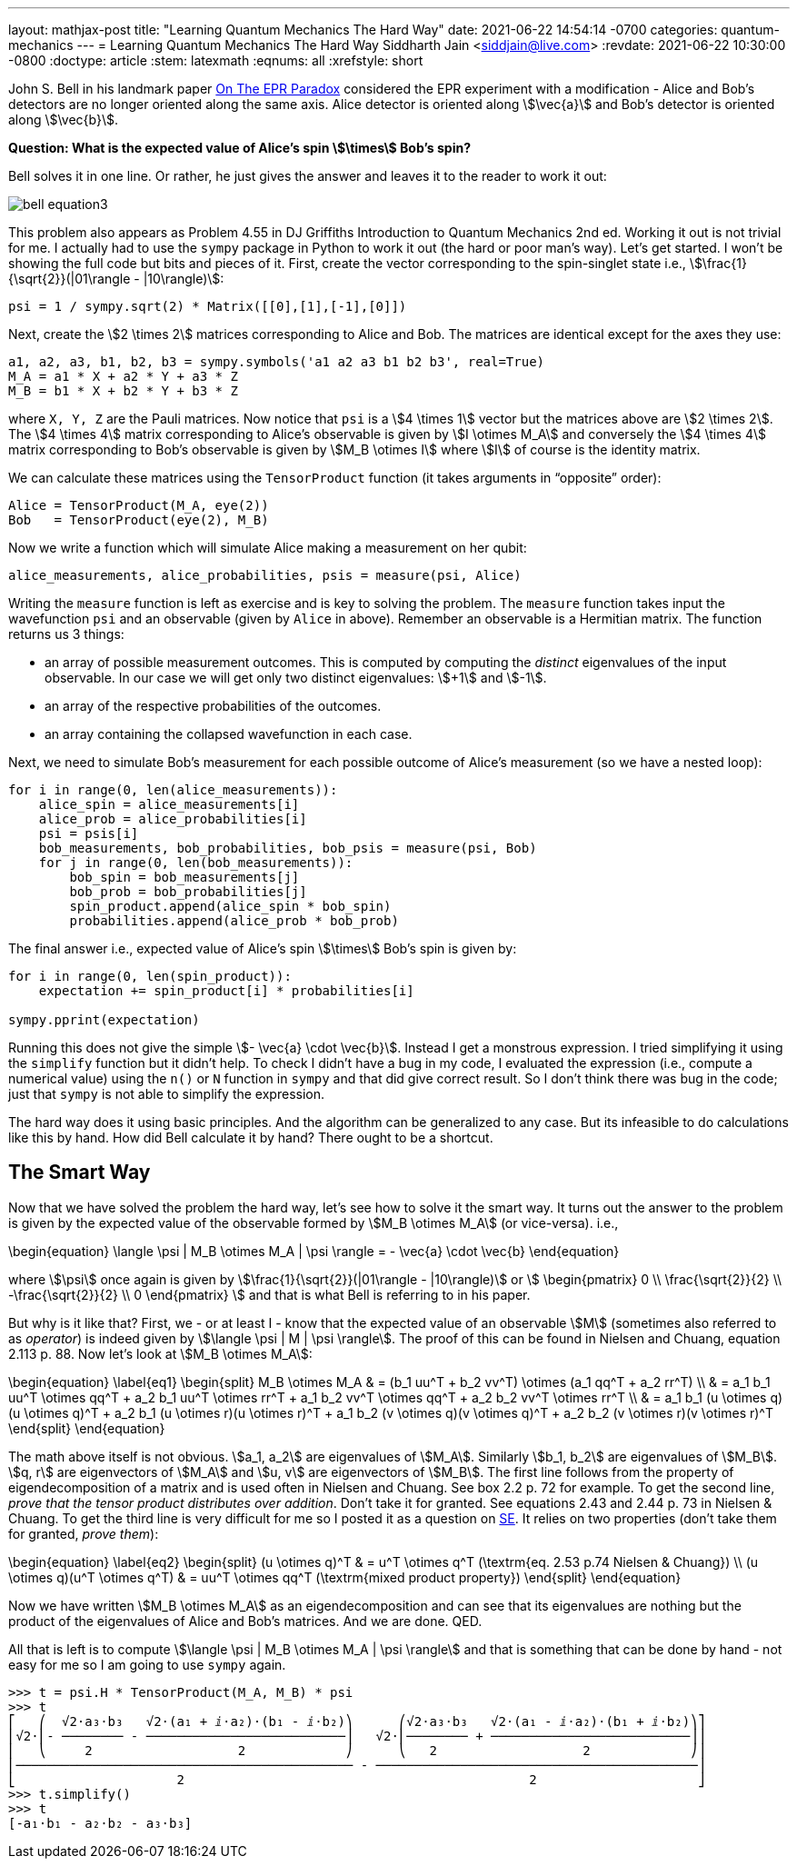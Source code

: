 ---
layout: mathjax-post
title:  "Learning Quantum Mechanics The Hard Way"
date:   2021-06-22 14:54:14 -0700
categories: quantum-mechanics
---
= Learning Quantum Mechanics The Hard Way
Siddharth Jain <siddjain@live.com>
:revdate: 2021-06-22 10:30:00 -0800
:doctype: article
:stem: latexmath
:eqnums: all
:xrefstyle: short

John S. Bell in his landmark paper https://cds.cern.ch/record/111654/files/vol1p195-200_001.pdf[On The EPR Paradox] considered the EPR experiment with a modification -
Alice and Bob's detectors are no longer oriented along the same axis. Alice detector is oriented along stem:[\vec{a}] and Bob's detector is oriented along stem:[\vec{b}]. 

**Question: What is the expected value of Alice's spin stem:[\times] Bob's spin?**

Bell solves it in one line. Or rather, he just gives the answer and leaves it to the reader to work it out:

image::/assets/images/bell_equation3.png[]

This problem also appears as Problem 4.55 in DJ Griffiths Introduction to Quantum Mechanics 2nd ed.
Working it out is not trivial for me. I actually had to use the `sympy` package in Python to work it out (the hard or poor man's way).
Let's get started. I won't be showing the full code but bits and pieces of it. First, create the vector corresponding to the spin-singlet state i.e., stem:[\frac{1}{\sqrt{2}}(|01\rangle - |10\rangle)]:

[source,python]
----
psi = 1 / sympy.sqrt(2) * Matrix([[0],[1],[-1],[0]])
----

Next, create the stem:[2 \times 2] matrices corresponding to Alice and Bob. The matrices are identical except for the axes they use:

[source,python]
----
a1, a2, a3, b1, b2, b3 = sympy.symbols('a1 a2 a3 b1 b2 b3', real=True)
M_A = a1 * X + a2 * Y + a3 * Z
M_B = b1 * X + b2 * Y + b3 * Z 
----

where `X, Y, Z` are the Pauli matrices. Now notice that `psi` is a stem:[4 \times 1] vector but the matrices above are stem:[2 \times 2]. The stem:[4 \times 4] matrix corresponding to Alice's observable is given by stem:[I \otimes M_A] and conversely the stem:[4 \times 4] matrix corresponding to Bob's observable is given by stem:[M_B \otimes I] where stem:[I] of course is the identity matrix.

We can calculate these matrices using the `TensorProduct` function (it takes arguments in "`opposite`" order):

[source,python]
----
Alice = TensorProduct(M_A, eye(2))
Bob   = TensorProduct(eye(2), M_B)
----

Now we write a function which will simulate Alice making a measurement on her qubit:

[source,python]
----
alice_measurements, alice_probabilities, psis = measure(psi, Alice)
----

Writing the `measure` function is left as exercise and is key to solving the problem.
The `measure` function takes input the wavefunction `psi` and an observable (given by `Alice` in above).
Remember an observable is a Hermitian matrix. The function returns us 3 things:

* an array of possible measurement outcomes. This is computed by computing the _distinct_ eigenvalues of the input observable. In our case we will get only two distinct eigenvalues: stem:[+1] and stem:[-1].
* an array of the respective probabilities of the outcomes.
* an array containing the collapsed wavefunction in each case.

Next, we need to simulate Bob's measurement for each possible outcome of Alice's measurement (so we have a nested loop):

[source,python]
----
for i in range(0, len(alice_measurements)):
    alice_spin = alice_measurements[i]
    alice_prob = alice_probabilities[i]
    psi = psis[i]
    bob_measurements, bob_probabilities, bob_psis = measure(psi, Bob)
    for j in range(0, len(bob_measurements)):
        bob_spin = bob_measurements[j]
        bob_prob = bob_probabilities[j]
        spin_product.append(alice_spin * bob_spin)
        probabilities.append(alice_prob * bob_prob)
----

The final answer i.e., expected value of Alice's spin stem:[\times] Bob's spin is given by:

[source,python]
----
for i in range(0, len(spin_product)):
    expectation += spin_product[i] * probabilities[i]

sympy.pprint(expectation)
----

Running this does not give the simple stem:[- \vec{a} \cdot \vec{b}]. Instead I get a monstrous expression. I tried simplifying it using the `simplify` function but it didn't help.
To check I didn't have a bug in my code, I evaluated the expression (i.e., compute a numerical value) using the `n()` or `N` function in `sympy` and that did give correct result.
So I don't think there was bug in the code; just that `sympy` is not able to simplify the expression.

The hard way does it using basic principles. And the algorithm can be generalized to any case. But its infeasible to do calculations like this by hand.
How did Bell calculate it by hand? There ought to be a shortcut.

== The Smart Way

Now that we have solved the problem the hard way, let's see how to solve it the smart way. It turns out the answer to the problem is given by the expected value of
the observable formed by stem:[M_B \otimes M_A] (or vice-versa). i.e.,

\begin{equation}
\langle \psi | M_B \otimes M_A | \psi \rangle = - \vec{a} \cdot \vec{b}
\end{equation}

where stem:[\psi] once again is given by stem:[\frac{1}{\sqrt{2}}(|01\rangle - |10\rangle)] or stem:[
\begin{pmatrix}
0 \\ \frac{\sqrt{2}}{2} \\ -\frac{\sqrt{2}}{2} \\ 0
\end{pmatrix}
]
and that is what Bell is referring to in his paper.

But why is it like that? First, we - or at least I - know that the expected value of an observable stem:[M] (sometimes also referred to as _operator_) is indeed given by
stem:[\langle \psi | M | \psi \rangle]. The proof of this can be found in Nielsen and Chuang, equation 2.113 p. 88.
Now let's look at stem:[M_B \otimes M_A]:

\begin{equation} \label{eq1}
\begin{split}
M_B \otimes M_A & = (b_1 uu^T + b_2 vv^T) \otimes (a_1 qq^T + a_2 rr^T) \\
 & = a_1 b_1 uu^T \otimes qq^T + a_2 b_1 uu^T \otimes rr^T + a_1 b_2 vv^T \otimes qq^T + a_2 b_2 vv^T \otimes rr^T \\
 & = a_1 b_1 (u \otimes q)(u \otimes q)^T + a_2 b_1 (u \otimes r)(u \otimes r)^T + a_1 b_2 (v \otimes q)(v \otimes q)^T + a_2 b_2 (v \otimes r)(v \otimes r)^T
\end{split}
\end{equation}

The math above itself is not obvious. stem:[a_1, a_2] are eigenvalues of stem:[M_A]. Similarly stem:[b_1, b_2] are eigenvalues of stem:[M_B].
stem:[q, r] are eigenvectors of stem:[M_A] and stem:[u, v] are eigenvectors of stem:[M_B].
The first line follows from the property of eigendecomposition of a matrix and is used often in Nielsen and Chuang. See box 2.2 p. 72 for example.
To get the second line, _prove that the tensor product distributes over addition_. Don't take it for granted. See equations 2.43 and 2.44 p. 73 in Nielsen & Chuang.
To get the third line is very difficult for me so I posted it as a question on
https://math.stackexchange.com/questions/4180543/given-vectors-q-r-prove-that-qqt-otimes-rrt-q-otimes-r-q-otimes-r[SE]. It relies on two properties
(don't take them for granted, _prove them_):

\begin{equation} \label{eq2}
\begin{split}
(u \otimes q)^T & = u^T \otimes q^T (\textrm{eq. 2.53 p.74 Nielsen & Chuang}) \\
(u \otimes q)(u^T \otimes q^T) & = uu^T \otimes qq^T  (\textrm{mixed product property})
\end{split}
\end{equation}

Now we have written stem:[M_B \otimes M_A] as an eigendecomposition and can see that its eigenvalues are nothing but the product of the
eigenvalues of Alice and Bob's matrices. And we are done. QED.

All that is left is to compute stem:[\langle \psi | M_B \otimes M_A | \psi \rangle] and that is something that can be done by hand - not easy for me so I am going to use
`sympy` again.

----
>>> t = psi.H * TensorProduct(M_A, M_B) * psi
>>> t
⎡   ⎛  √2⋅a₃⋅b₃   √2⋅(a₁ + ⅈ⋅a₂)⋅(b₁ - ⅈ⋅b₂)⎞      ⎛√2⋅a₃⋅b₃   √2⋅(a₁ - ⅈ⋅a₂)⋅(b₁ + ⅈ⋅b₂)⎞⎤
⎢√2⋅⎜- ──────── - ──────────────────────────⎟   √2⋅⎜──────── + ──────────────────────────⎟⎥
⎢   ⎝     2                   2             ⎠      ⎝   2                   2             ⎠⎥
⎢──────────────────────────────────────────── - ──────────────────────────────────────────⎥
⎣                     2                                             2                     ⎦
>>> t.simplify()
>>> t
[-a₁⋅b₁ - a₂⋅b₂ - a₃⋅b₃]
----
